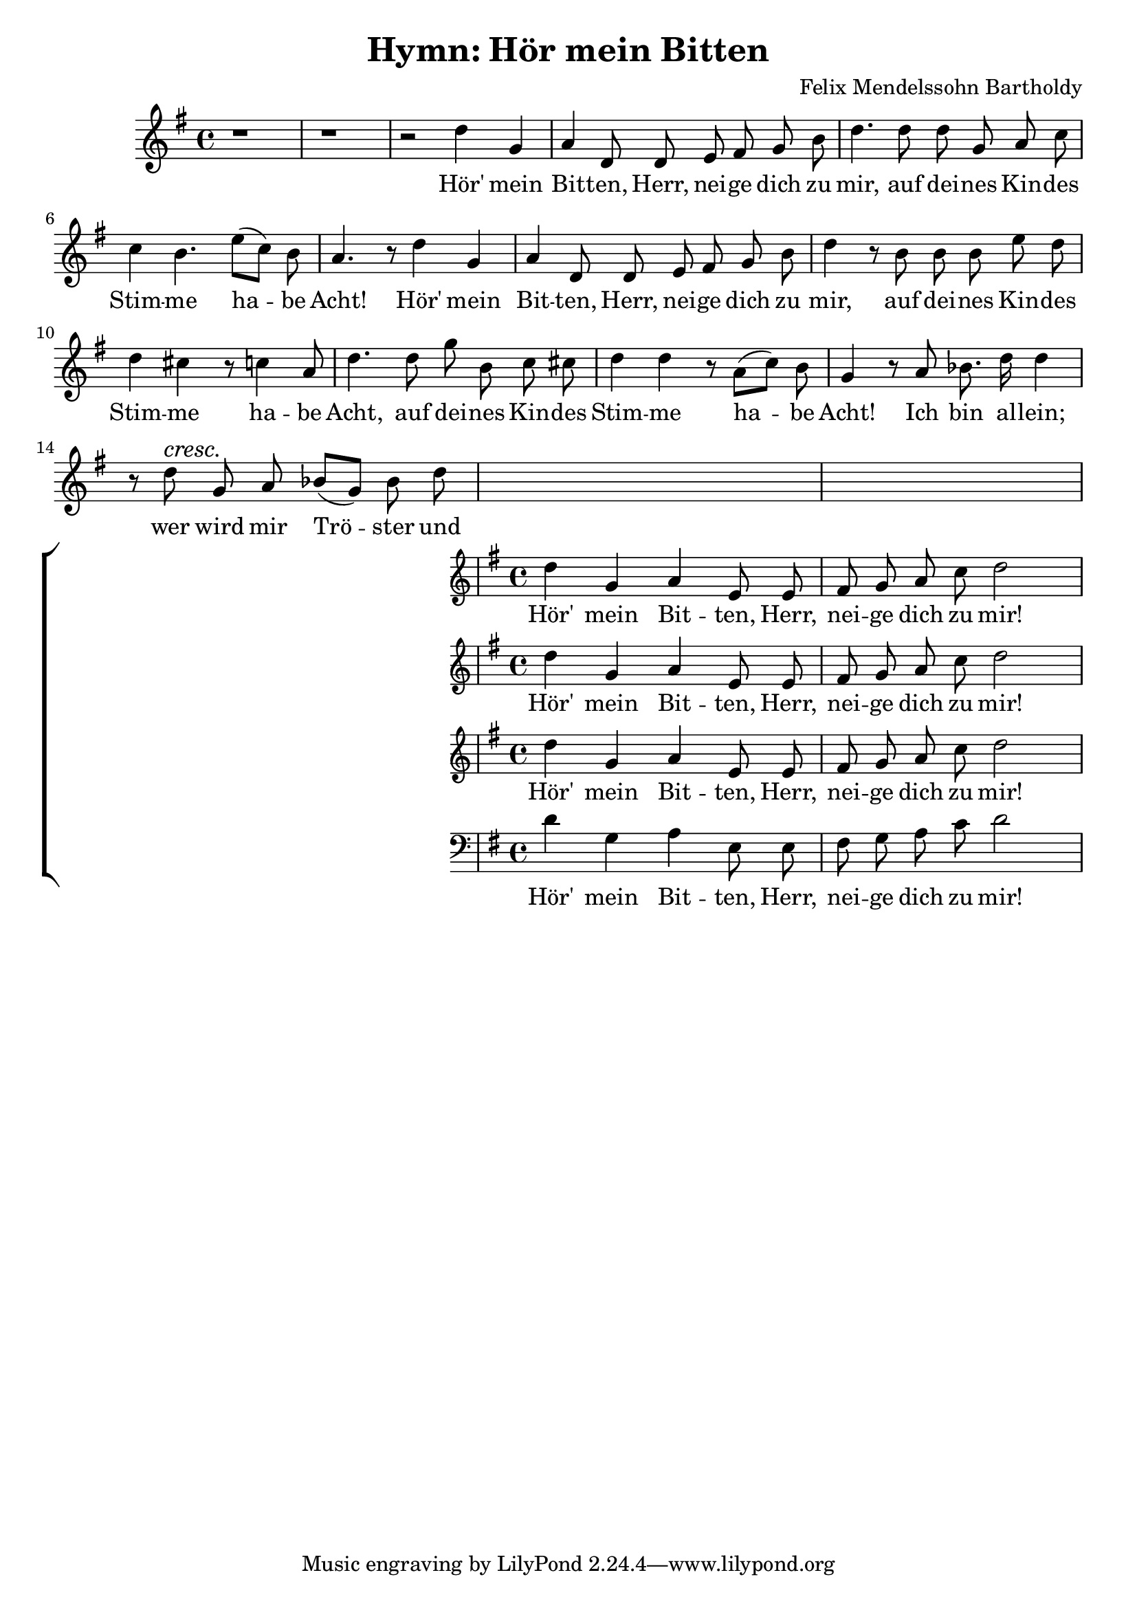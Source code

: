 \version "2.24.3"
\header {
  title = "Hymn: Hör mein Bitten"
  composer = "Felix Mendelssohn Bartholdy"
}

global = {
  \key g \major
  \language "english"
  \autoBeamOff
}

Soprano = \relative {
  d''4 g, a e8 e | fs g a c d2
}
SopranoLyrics = \lyricmode {
  Hör' mein Bit -- ten, Herr, | nei -- ge dich zu mir! |
}
Alto = \relative {
  d''4 g, a e8 e | fs g a c d2
}
Tenore = \relative {
  d''4 g, a e8 e | fs g a c d2
}
Basso = \relative {
  \clef "bass"
  d'4 g, a e8 e | fs g a c d2
}

MyChoir = \new ChoirStaff <<
  \new Voice = "SopranoVoice" << \global \Soprano >>
  \new Lyrics \lyricsto "SopranoVoice" \SopranoLyrics
  \new Voice = "AltoVoice" << \global \Alto >>
  \new Lyrics \lyricsto "AltoVoice" \SopranoLyrics
  \new Voice = "TenoreVoice" << \global \Tenore >>
  \new Lyrics \lyricsto "TenoreVoice" \SopranoLyrics
  \new Voice = "BassoVoice" << \global \Basso >>
  \new Lyrics \lyricsto "BassoVoice" \SopranoLyrics
>>

SoloNotes = \relative {
  %\autoBeamOff
  r1 |
  r1 |
  r2 d''4 g, |
  a d,8 d e fs g b |
  %5
  d4. d8 d g, a c |
  c4 b4. e8[( c)] b |
  a4. r8 d4 g,4 |
  a d,8 d e fs g b |
  d4 r8 b8 b b e d |
  %10
  d4 cs r8 c4 a8 |
  d4. d8 g b, c cs |
  d4 d r8 a8[( c)] b |
  g4 r8 a bf8. d16 d4 |
  r8 d^\cresc g,\! a bf[( g)] bf d |
  \MyChoir  
}

SoloLyrics = \lyricmode {
  Hör' mein |
  Bit -- ten, Herr, nei -- ge dich zu |
  mir, auf dei -- nes Kin -- des |
  Stim -- me ha -- be |
  Acht! Hör' mein |
  Bit -- ten, Herr, nei -- ge dich zu |
  mir, auf dei -- nes Kin -- des |
  Stim -- me ha -- be |
  Acht, auf dei -- nes Kin -- des |
  Stim -- me ha -- be |
  Acht! Ich bin al -- lein; |
  wer wird mir Trö -- ster und |
}


\book {
  \score {
    <<
      \new Voice = "SoloVoice" << \global \SoloNotes >>
      \new Lyrics \lyricsto "SoloVoice" \SoloLyrics
    >>
    \layout { }
  }
}
